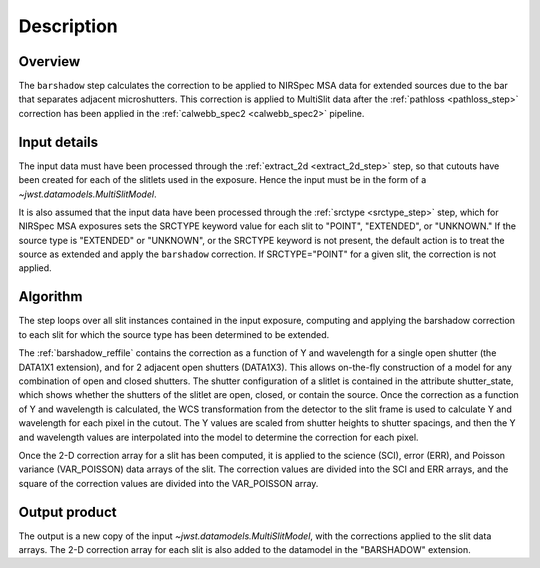 Description
===========

Overview
--------
The ``barshadow`` step calculates the correction to be applied to
NIRSpec MSA data for extended sources due to the bar that separates
adjacent microshutters.  This correction is applied to MultiSlit
data after the :ref:`pathloss <pathloss_step>` correction has been applied
in the :ref:`calwebb_spec2 <calwebb_spec2>` pipeline.

Input details
-------------
The input data must have been processed through the
:ref:`extract_2d <extract_2d_step>` step, so that cutouts have been created
for each of the slitlets used in the exposure. Hence the input must be in the
form of a `~jwst.datamodels.MultiSlitModel`.

It is also assumed that the input data have been processed through the
:ref:`srctype <srctype_step>` step, which for NIRSpec MSA exposures sets the
SRCTYPE keyword value for each slit to "POINT", "EXTENDED", or "UNKNOWN." If the
source type is "EXTENDED" or "UNKNOWN", or the SRCTYPE keyword is not present,
the default action is to treat the source as extended and apply the ``barshadow``
correction. If SRCTYPE="POINT" for a given slit, the correction is not applied.

Algorithm
---------
The step loops over all slit instances contained in the input exposure, computing
and applying the barshadow correction to each slit for which the source type has
been determined to be extended.

The :ref:`barshadow_reffile` contains the correction as a function of Y
and wavelength for a single open shutter (the DATA1X1 extension), and for 2 adjacent open
shutters (DATA1X3).  This allows on-the-fly construction of a model for any combination
of open and closed shutters.  The shutter configuration of a slitlet is contained
in the attribute shutter_state, which shows whether the shutters of the slitlet are open,
closed, or contain the source.  Once the correction as a function of Y and wavelength is
calculated, the WCS transformation from the detector to the slit frame is used
to calculate Y and wavelength for each pixel in the cutout.  The Y values are scaled from shutter
heights to shutter spacings, and then the Y and wavelength values are interpolated
into the model to determine the correction for each pixel.

Once the 2-D correction array for a slit has been computed, it is applied to the
science (SCI), error (ERR), and Poisson variance (VAR_POISSON) data arrays of the slit.
The correction values are divided into the SCI and ERR arrays, and the square of the
correction values are divided into the VAR_POISSON array.

Output product
--------------
The output is a new copy of the input `~jwst.datamodels.MultiSlitModel`, with the
corrections applied to the slit data arrays. The 2-D correction array for each slit
is also added to the datamodel in the "BARSHADOW" extension.
